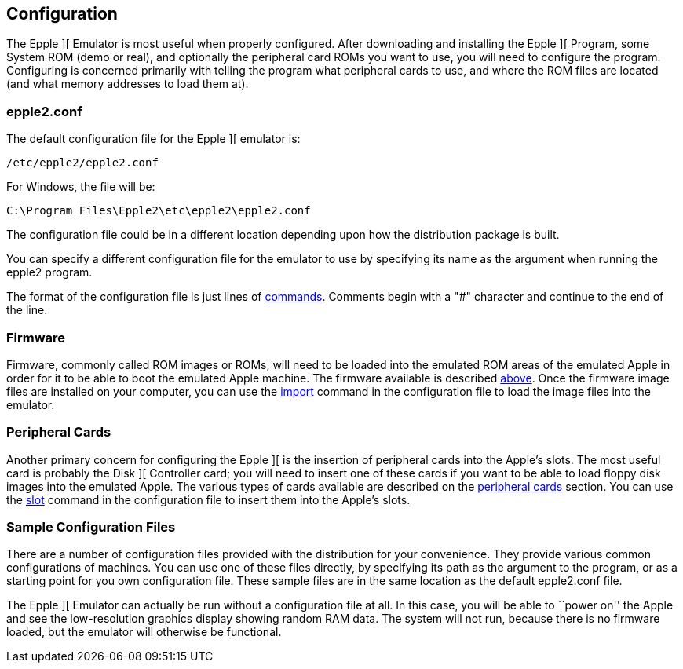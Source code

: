 == Configuration

The Epple ][ Emulator is most useful when properly configured.
After downloading and installing the Epple ][ Program, some System ROM (demo or real), and
optionally the peripheral card ROMs you want to use, you will need to configure the program.
Configuring is concerned primarily with telling the program what peripheral cards to use,
and where the ROM files are located (and what memory addresses to load them at).

=== epple2.conf
The default configuration file for
the Epple ][ emulator is:

---------------------
/etc/epple2/epple2.conf
---------------------

For Windows, the file will be:

---------------------
C:\Program Files\Epple2\etc\epple2\epple2.conf
---------------------

The configuration file could be in a different location depending upon how
the distribution package is built.

You can specify a different configuration file for the emulator to use by
specifying its name as the argument when running the epple2 program.

The format of the configuration file is just lines of <<_commands,commands>>.
Comments begin with a "#" character and continue to the end of the line.

=== Firmware

Firmware, commonly called ROM images or ROMs, will need to be loaded
into the emulated ROM areas of the emulated Apple
in order for it to be able to boot the emulated Apple machine.
The firmware available is described <<firmware,above>>.
Once the firmware image
files are installed on your computer, you can use the <<_import,import>>
command in the configuration file to load the image files into the emulator.

=== Peripheral Cards

Another primary concern for configuring the Epple ][ is the insertion of
peripheral cards into the Apple's slots. The most useful card is probably the
Disk ][ Controller card; you will need to insert one of these cards if you want
to be able to load floppy disk images into the emulated Apple. The various
types of cards available are described on the <<cards,peripheral cards>> section.
You can use the <<_slot,slot>> command in the configuration file to insert
them into the Apple's slots.

=== Sample Configuration Files

There are a number of configuration files provided with the distribution for
your convenience. They provide various common configurations of machines.
You can use one of these files directly, by specifying its path as the argument
to the program, or as a starting point for you own configuration file. These sample
files are in the same location as the default +epple2.conf+ file.

The Epple ][ Emulator can actually be run without a configuration file at all.
In this case, you will be able to ``power on'' the Apple and see the low-resolution
graphics display showing random RAM data. The system will not run, because
there is no firmware loaded, but the emulator will otherwise be functional.
